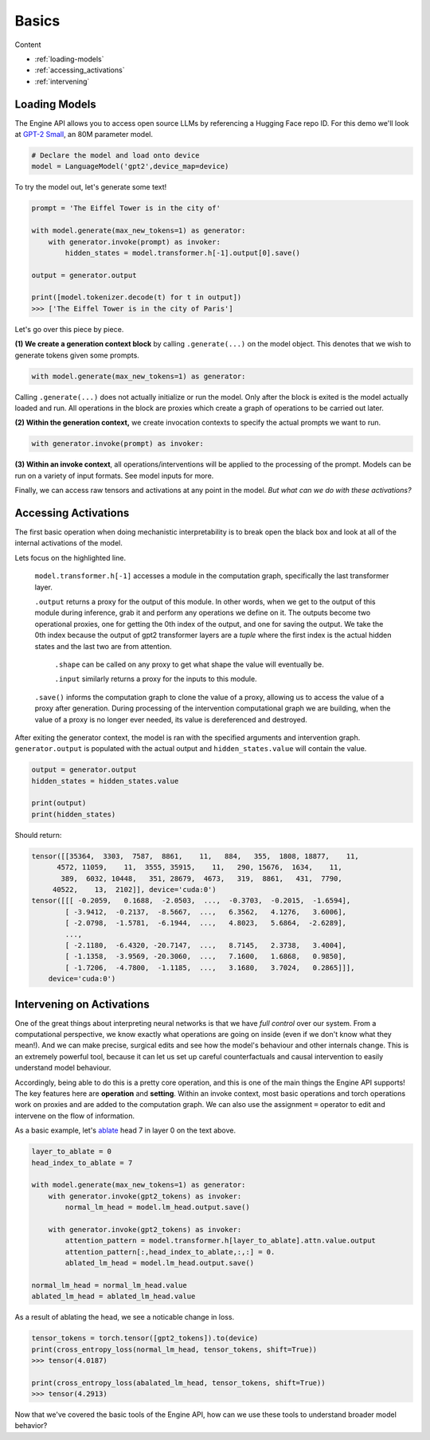 Basics
======

Content

* :ref:`loading-models`
* :ref:`accessing_activations`
* :ref:`intervening`


.. _loading-models:

Loading Models
--------------

The Engine API allows you to access open source LLMs by referencing a Hugging Face repo ID. 
For this demo we'll look at `GPT-2 Small <https://huggingface.co/gpt2>`_, an 80M parameter model.

.. code-block:: python

    # Declare the model and load onto device
    model = LanguageModel('gpt2',device_map=device)

To try the model out, let's generate some text!

.. code-block:: python

    prompt = 'The Eiffel Tower is in the city of'

    with model.generate(max_new_tokens=1) as generator:
        with generator.invoke(prompt) as invoker:
            hidden_states = model.transformer.h[-1].output[0].save()

    output = generator.output

    print([model.tokenizer.decode(t) for t in output])
    >>> ['The Eiffel Tower is in the city of Paris']

Let's go over this piece by piece.

**(1) We create a generation context block** by calling ``.generate(...)`` on the model object. This denotes that we wish to generate tokens given some prompts.

.. code-block:: python

    with model.generate(max_new_tokens=1) as generator:

Calling ``.generate(...)`` does not actually initialize or run the model. Only after the block is exited is the model actually loaded and run. All operations in the block are proxies which create a graph of operations to be carried out later. 

**(2) Within the generation context,** we create invocation contexts to specify the actual prompts we want to run.

.. code-block:: python

    with generator.invoke(prompt) as invoker:

**(3) Within an invoke context**, all operations/interventions will be applied to the processing of the prompt. Models can be run on a variety of input formats. See model inputs for more.

Finally, we can access raw tensors and activations at any point in the model. *But what can we do with these activations?*

.. _accessing_activations:

Accessing Activations
---------------------

The first basic operation when doing mechanistic interpretability is to break open the black box 
and look at all of the internal activations of the model. 

.. code-block:: python
    :emphasize-lines: 6

    gpt2_text = "Natural language processing tasks, such as..."
    gpt2_tokens = model.tokenizer.encode(gpt2_text)

    with model.generate(max_new_tokens=1) as generator:
        with generator.invoke(gpt2_tokens) as invoker:
            hidden_states = model.transformer.h[-1].output[0].save()

Lets focus on the highlighted line.

    ``model.transformer.h[-1]`` accesses a module in the computation graph, specifically the last transformer layer. 

    ``.output`` returns a proxy for the output of this module. In other words, when we get to the output of this module during inference, grab it and perform any operations we define on it. The outputs become two operational proxies, one for getting the 0th index of the output, and one for saving the output. We take the 0th index because the output of gpt2 transformer layers are a *tuple* where the first index is the actual hidden states and the last two are from attention. 

        ``.shape`` can be called on any proxy to get what shape the value will eventually be.
        
        ``.input`` similarly returns a proxy for the inputs to this module. 

    ``.save()`` informs the computation graph to clone the value of a proxy, allowing us to access the value of a proxy after generation. During processing of the intervention computational graph we are building, when the value of a proxy is no longer ever needed, its value is dereferenced and destroyed.

After exiting the generator context, the model is ran with the specified arguments and intervention graph. ``generator.output`` is populated with the actual output and ``hidden_states.value`` will contain the value.

.. code-block:: python

    output = generator.output
    hidden_states = hidden_states.value

    print(output)
    print(hidden_states)

Should return:

.. code-block:: python

    tensor([[35364,  3303,  7587,  8861,    11,   884,   355,  1808, 18877,    11,
          4572, 11059,    11,  3555, 35915,    11,   290, 15676,  1634,    11,
           389,  6032, 10448,   351, 28679,  4673,   319,  8861,   431,  7790,
         40522,    13,  2102]], device='cuda:0')
    tensor([[[ -0.2059,   0.1688,  -2.0503,  ...,  -0.3703,  -0.2015,  -1.6594],
            [ -3.9412,  -0.2137,  -8.5667,  ...,   6.3562,   4.1276,   3.6006],
            [ -2.0798,  -1.5781,  -6.1944,  ...,   4.8023,   5.6864,  -2.6289],
            ...,
            [ -2.1180,  -6.4320, -20.7147,  ...,   8.7145,   2.3738,   3.4004],
            [ -1.1358,  -3.9569, -20.3060,  ...,   7.1600,   1.6868,   0.9850],
            [ -1.7206,  -4.7800,  -1.1185,  ...,   3.1680,   3.7024,   0.2865]]],
        device='cuda:0')

.. _intervening:

Intervening on Activations
--------------------------

One of the great things about interpreting neural networks is that we have *full control* over our system. From a computational perspective, we know exactly what operations are going on inside (even if we don't know what they mean!). And we can make precise, surgical edits and see how the model's behaviour and other internals change. This is an extremely powerful tool, because it can let us set up careful counterfactuals and causal intervention to easily understand model behaviour. 

Accordingly, being able to do this is a pretty core operation, and this is one of the main things the Engine API supports! The key features here are **operation** and **setting**. Within an invoke context, most basic operations and torch operations work on proxies and are added to the computation graph. We can also use the assignment ``=`` operator to edit and intervene on the flow of information.

As a basic example, let's `ablate <https://dynalist.io/d/n2ZWtnoYHrU1s4vnFSAQ519J#z=fh-HJyz1CgUVrXuoiban6bYx>`_ head 7 in layer 0 on the text above. 

.. code-block:: python

    layer_to_ablate = 0
    head_index_to_ablate = 7

    with model.generate(max_new_tokens=1) as generator:
        with generator.invoke(gpt2_tokens) as invoker:
            normal_lm_head = model.lm_head.output.save()
            
        with generator.invoke(gpt2_tokens) as invoker:
            attention_pattern = model.transformer.h[layer_to_ablate].attn.value.output
            attention_pattern[:,head_index_to_ablate,:,:] = 0. 
            ablated_lm_head = model.lm_head.output.save()

    normal_lm_head = normal_lm_head.value
    ablated_lm_head = ablated_lm_head.value

As a result of ablating the head, we see a noticable change in loss. 

.. code-block:: python

    tensor_tokens = torch.tensor([gpt2_tokens]).to(device)
    print(cross_entropy_loss(normal_lm_head, tensor_tokens, shift=True))
    >>> tensor(4.0187)

    print(cross_entropy_loss(abalated_lm_head, tensor_tokens, shift=True))
    >>> tensor(4.2913)

Now that we've covered the basic tools of the Engine API, how can we use these tools to understand broader model behavior? 